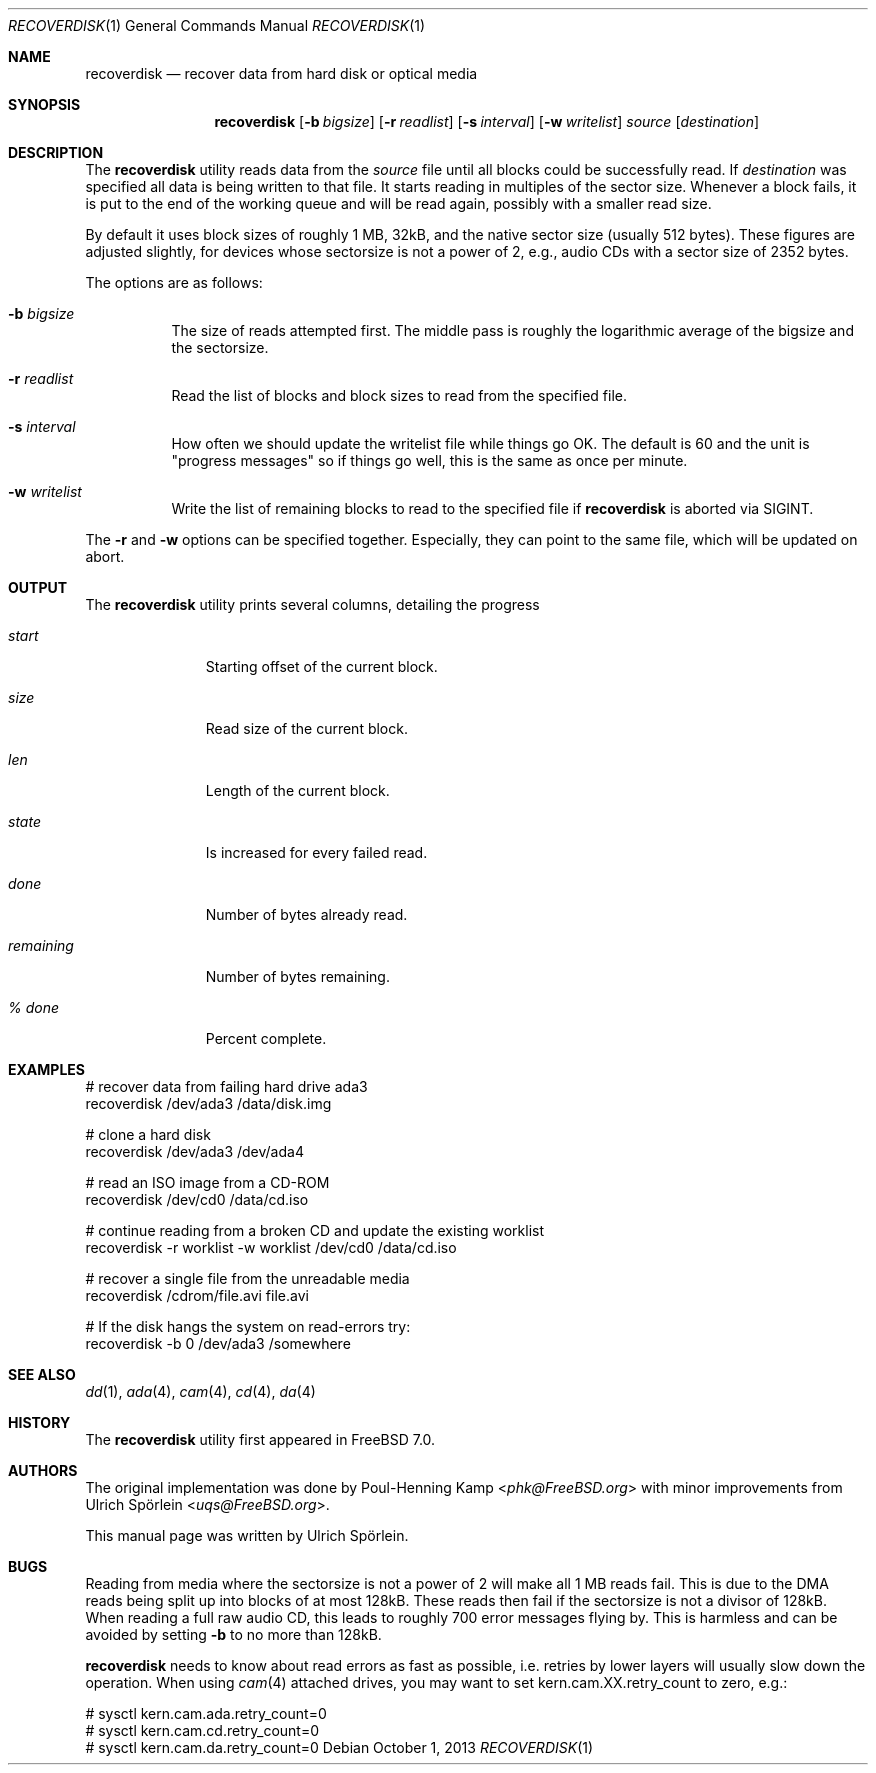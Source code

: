 .\" Copyright (c) 2006 Ulrich Spoerlein <uspoerlein@gmail.com>
.\" All rights reserved.
.\"
.\" Redistribution and use in source and binary forms, with or without
.\" modification, are permitted provided that the following conditions
.\" are met:
.\" 1. Redistributions of source code must retain the above copyright
.\"    notice, this list of conditions and the following disclaimer.
.\" 2. Redistributions in binary form must reproduce the above copyright
.\"    notice, this list of conditions and the following disclaimer in the
.\"    documentation and/or other materials provided with the distribution.
.\"
.\" THIS SOFTWARE IS PROVIDED BY THE AUTHOR AND CONTRIBUTORS ``AS IS'' AND
.\" ANY EXPRESS OR IMPLIED WARRANTIES, INCLUDING, BUT NOT LIMITED TO, THE
.\" IMPLIED WARRANTIES OF MERCHANTABILITY AND FITNESS FOR A PARTICULAR PURPOSE
.\" ARE DISCLAIMED.  IN NO EVENT SHALL THE AUTHOR OR CONTRIBUTORS BE LIABLE
.\" FOR ANY DIRECT, INDIRECT, INCIDENTAL, SPECIAL, EXEMPLARY, OR CONSEQUENTIAL
.\" DAMAGES (INCLUDING, BUT NOT LIMITED TO, PROCUREMENT OF SUBSTITUTE GOODS
.\" OR SERVICES; LOSS OF USE, DATA, OR PROFITS; OR BUSINESS INTERRUPTION)
.\" HOWEVER CAUSED AND ON ANY THEORY OF LIABILITY, WHETHER IN CONTRACT, STRICT
.\" LIABILITY, OR TORT (INCLUDING NEGLIGENCE OR OTHERWISE) ARISING IN ANY WAY
.\" OUT OF THE USE OF THIS SOFTWARE, EVEN IF ADVISED OF THE POSSIBILITY OF
.\" SUCH DAMAGE.
.\"
.\" $FreeBSD: stable/12/sbin/recoverdisk/recoverdisk.1 267667 2014-06-20 09:40:43Z bapt $
.\"
.Dd October 1, 2013
.Dt RECOVERDISK 1
.Os
.Sh NAME
.Nm recoverdisk
.Nd recover data from hard disk or optical media
.Sh SYNOPSIS
.Nm
.Op Fl b Ar bigsize
.Op Fl r Ar readlist
.Op Fl s Ar interval
.Op Fl w Ar writelist
.Ar source
.Op Ar destination
.Sh DESCRIPTION
The
.Nm
utility reads data from the
.Ar source
file until all blocks could be successfully read.
If
.Ar destination
was specified all data is being written to that file.
It starts reading in multiples of the sector size.
Whenever a block fails, it is put to the end of the working queue and will be
read again, possibly with a smaller read size.
.Pp
By default it uses block sizes of roughly 1 MB, 32kB, and the native
sector size (usually 512 bytes).
These figures are adjusted slightly, for devices whose sectorsize is not a
power of 2, e.g., audio CDs with a sector size of 2352 bytes.
.Pp
The options are as follows:
.Bl -tag -width indent
.It Fl b Ar bigsize
The size of reads attempted first.
The middle pass is roughly the logarithmic average of the bigsize and
the sectorsize.
.It Fl r Ar readlist
Read the list of blocks and block sizes to read from the specified file.
.It Fl s Ar interval
How often we should update the writelist file while things go OK.
The default is 60 and the unit is "progress messages" so if things
go well, this is the same as once per minute.
.It Fl w Ar writelist
Write the list of remaining blocks to read to the specified file if
.Nm
is aborted via
.Dv SIGINT .
.El
.Pp
The
.Fl r
and
.Fl w
options can be specified together.
Especially, they can point to the same file, which will be updated on abort.
.Sh OUTPUT
The
.Nm
utility
prints several columns, detailing the progress
.Bl -tag -width remaining
.It Va start
Starting offset of the current block.
.It Va size
Read size of the current block.
.It Va len
Length of the current block.
.It Va state
Is increased for every failed read.
.It Va done
Number of bytes already read.
.It Va remaining
Number of bytes remaining.
.It Va "% done"
Percent complete.
.El
.Sh EXAMPLES
.Bd -literal
# recover data from failing hard drive ada3
recoverdisk /dev/ada3 /data/disk.img

# clone a hard disk
recoverdisk /dev/ada3 /dev/ada4

# read an ISO image from a CD-ROM
recoverdisk /dev/cd0 /data/cd.iso

# continue reading from a broken CD and update the existing worklist
recoverdisk -r worklist -w worklist /dev/cd0 /data/cd.iso

# recover a single file from the unreadable media
recoverdisk /cdrom/file.avi file.avi

# If the disk hangs the system on read-errors try:
recoverdisk -b 0 /dev/ada3 /somewhere

.Ed
.Sh SEE ALSO
.Xr dd 1 ,
.Xr ada 4 ,
.Xr cam 4 ,
.Xr cd 4 ,
.Xr da 4
.Sh HISTORY
The
.Nm
utility first appeared in
.Fx 7.0 .
.Sh AUTHORS
.An -nosplit
The original implementation was done by
.An Poul-Henning Kamp Aq Mt phk@FreeBSD.org
with minor improvements from
.An Ulrich Sp\(:orlein Aq Mt uqs@FreeBSD.org .
.Pp
This manual page was written by
.An Ulrich Sp\(:orlein .
.Sh BUGS
Reading from media where the sectorsize is not a power of 2 will make all
1 MB reads fail.
This is due to the DMA reads being split up into blocks of at most 128kB.
These reads then fail if the sectorsize is not a divisor of 128kB.
When reading a full raw audio CD, this leads to roughly 700 error messages
flying by.
This is harmless and can be avoided by setting
.Fl b
to no more than 128kB.
.Pp
.Nm
needs to know about read errors as fast as possible, i.e. retries by lower
layers will usually slow down the operation.
When using
.Xr cam 4
attached drives, you may want to set kern.cam.XX.retry_count to zero, e.g.:
.Bd -literal
# sysctl kern.cam.ada.retry_count=0
# sysctl kern.cam.cd.retry_count=0
# sysctl kern.cam.da.retry_count=0
.Ed
.\".Pp
.\"When reading from optical media, a bug in the GEOM framework will
.\"prevent it from seeing that the media has been removed.
.\"The device can still be opened, but all reads will fail.
.\"This is usually harmless, but will send
.\".Nm
.\"into an infinite loop.
